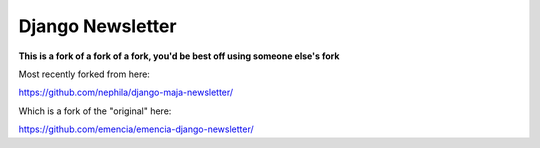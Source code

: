 ======================
Django Newsletter
======================

**This is a fork of a fork of a fork, you'd be best off using someone else's fork**

Most recently forked from here:

https://github.com/nephila/django-maja-newsletter/

Which is a fork of the "original" here:

https://github.com/emencia/emencia-django-newsletter/

